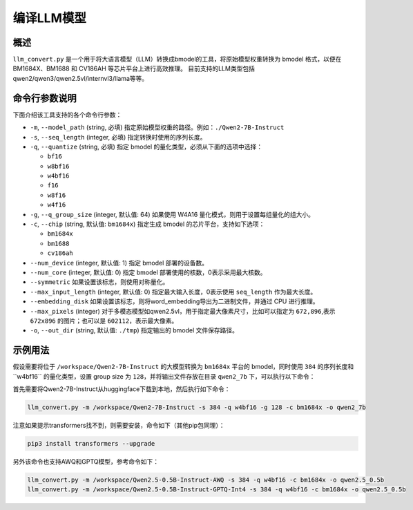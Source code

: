 .. _llm_convert:

编译LLM模型
===========================

概述
----

``llm_convert.py`` 是一个用于将大语言模型（LLM）转换成bmodel的工具，将原始模型权重转换为 bmodel 格式，以便在 BM1684X、BM1688 和 CV186AH 等芯片平台上进行高效推理。
目前支持的LLM类型包括qwen2/qwen3/qwen2.5vl/internvl3/llama等等。



命令行参数说明
----------------

下面介绍该工具支持的各个命令行参数：

- ``-m``, ``--model_path`` (string, 必填)
  指定原始模型权重的路径。例如：``./Qwen2-7B-Instruct``

- ``-s``, ``--seq_length`` (integer, 必填)
  指定转换时使用的序列长度。

- ``-q``, ``--quantize`` (string, 必填)
  指定 bmodel 的量化类型，必须从下面的选项中选择：

  - ``bf16``
  - ``w8bf16``
  - ``w4bf16``
  - ``f16``
  - ``w8f16``
  - ``w4f16``

- ``-g``, ``--q_group_size`` (integer, 默认值: 64)
  如果使用 W4A16 量化模式，则用于设置每组量化的组大小。

- ``-c``, ``--chip`` (string, 默认值: ``bm1684x``)
  指定生成 bmodel 的芯片平台，支持如下选项：

  - ``bm1684x``
  - ``bm1688``
  - ``cv186ah``

- ``--num_device`` (integer, 默认值: 1)
  指定 bmodel 部署的设备数。

- ``--num_core`` (integer, 默认值: 0)
  指定 bmodel 部署使用的核数，0表示采用最大核数。

- ``--symmetric``
  如果设置该标志，则使用对称量化。

- ``--max_input_length`` (integer, 默认值: 0)
  指定最大输入长度，0表示使用 ``seq_length`` 作为最大长度。

- ``--embedding_disk``
  如果设置该标志，则将word_embedding导出为二进制文件，并通过 CPU 进行推理。

- ``--max_pixels`` (integer)
  对于多模态模型如qwen2.5vl，用于指定最大像素尺寸，比如可以指定为 ``672,896``,表示 ``672x896`` 的图片；也可以是 ``602112``，表示最大像素。

- ``-o``, ``--out_dir`` (string, 默认值: ``./tmp``)
  指定输出的 bmodel 文件保存路径。

示例用法
---------

假设需要将位于 ``/workspace/Qwen2-7B-Instruct`` 的大模型转换为 ``bm1684x`` 平台的 bmodel，同时使用 ``384`` 的序列长度和``w4bf16`` 的量化类型，设置 group size 为 ``128``，并将输出文件存放在目录 ``qwen2_7b`` 下，可以执行以下命令：

首先需要将Qwen2-7B-Instruct从huggingface下载到本地，然后执行如下命令：

.. code-block:: bash

   llm_convert.py -m /workspace/Qwen2-7B-Instruct -s 384 -q w4bf16 -g 128 -c bm1684x -o qwen2_7b

注意如果提示transformers找不到，则需要安装，命令如下（其他pip包同理）：

.. code-block:: bash

   pip3 install transformers --upgrade

另外该命令也支持AWQ和GPTQ模型，参考命令如下：

.. code-block:: bash

   llm_convert.py -m /workspace/Qwen2.5-0.5B-Instruct-AWQ -s 384 -q w4bf16 -c bm1684x -o qwen2.5_0.5b
   llm_convert.py -m /workspace/Qwen2.5-0.5B-Instruct-GPTQ-Int4 -s 384 -q w4bf16 -c bm1684x -o qwen2.5_0.5b



